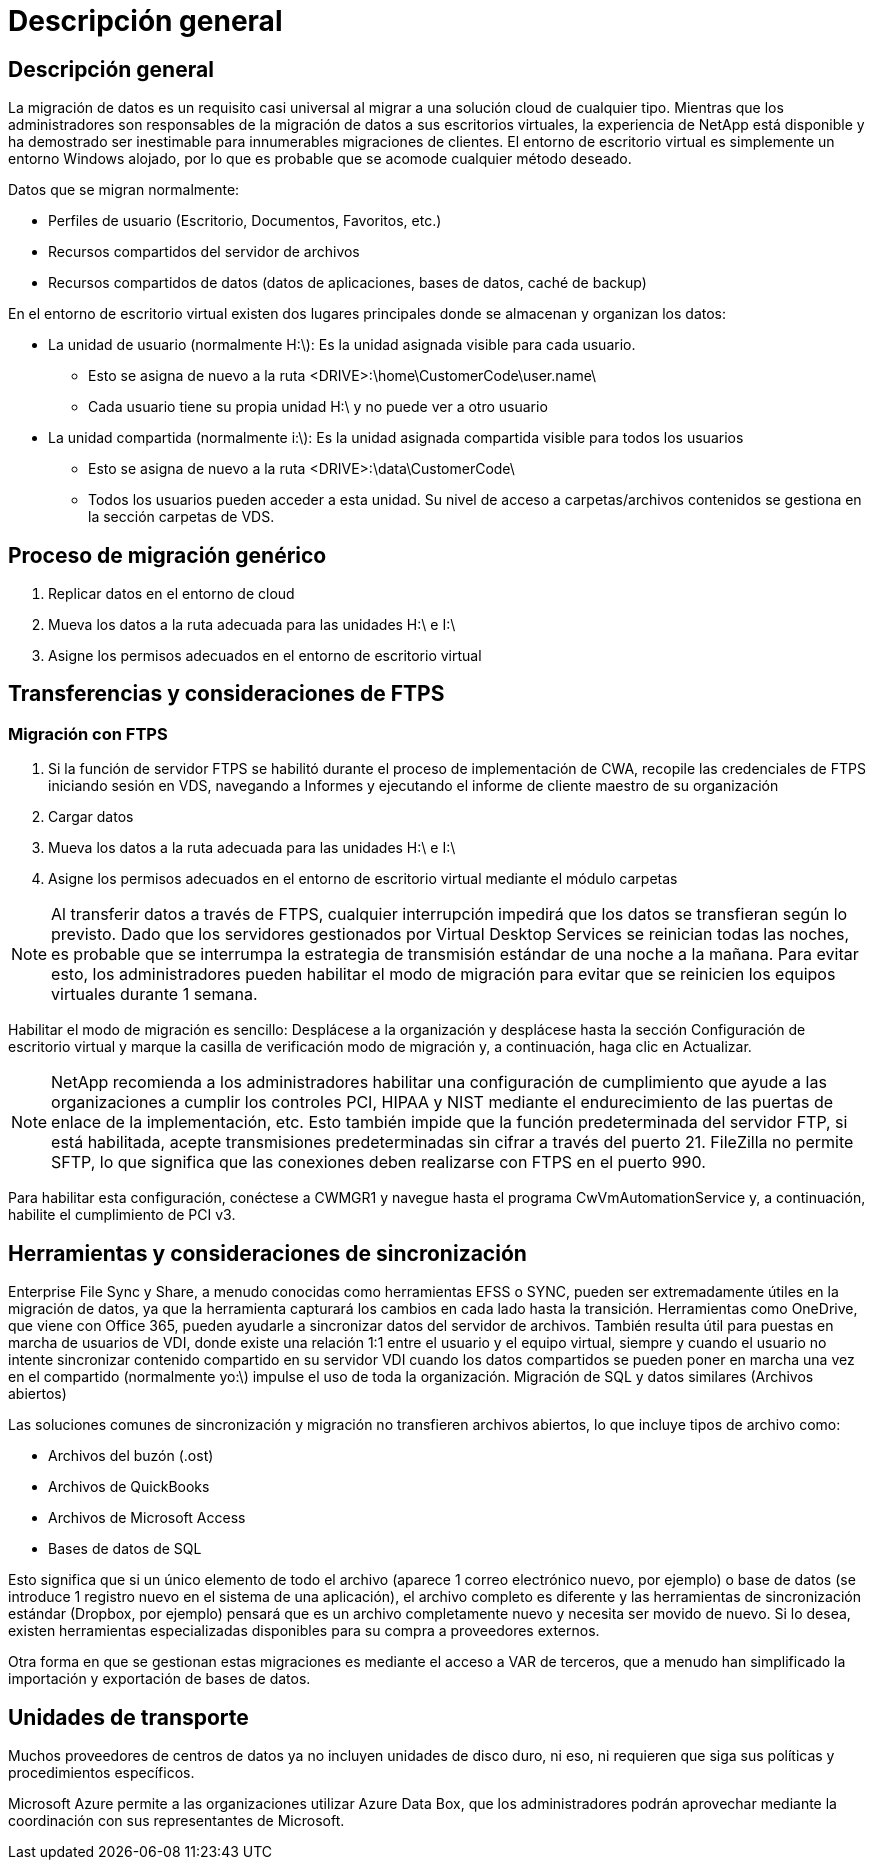 = Descripción general
:allow-uri-read: 




== Descripción general

La migración de datos es un requisito casi universal al migrar a una solución cloud de cualquier tipo. Mientras que los administradores son responsables de la migración de datos a sus escritorios virtuales, la experiencia de NetApp está disponible y ha demostrado ser inestimable para innumerables migraciones de clientes. El entorno de escritorio virtual es simplemente un entorno Windows alojado, por lo que es probable que se acomode cualquier método deseado.

.Datos que se migran normalmente:
* Perfiles de usuario (Escritorio, Documentos, Favoritos, etc.)
* Recursos compartidos del servidor de archivos
* Recursos compartidos de datos (datos de aplicaciones, bases de datos, caché de backup)


.En el entorno de escritorio virtual existen dos lugares principales donde se almacenan y organizan los datos:
* La unidad de usuario (normalmente H:\): Es la unidad asignada visible para cada usuario.
+
** Esto se asigna de nuevo a la ruta <DRIVE>:\home\CustomerCode\user.name\
** Cada usuario tiene su propia unidad H:\ y no puede ver a otro usuario


* La unidad compartida (normalmente i:\): Es la unidad asignada compartida visible para todos los usuarios
+
** Esto se asigna de nuevo a la ruta <DRIVE>:\data\CustomerCode\
** Todos los usuarios pueden acceder a esta unidad. Su nivel de acceso a carpetas/archivos contenidos se gestiona en la sección carpetas de VDS.






== Proceso de migración genérico

. Replicar datos en el entorno de cloud
. Mueva los datos a la ruta adecuada para las unidades H:\ e I:\
. Asigne los permisos adecuados en el entorno de escritorio virtual




== Transferencias y consideraciones de FTPS



=== Migración con FTPS

. Si la función de servidor FTPS se habilitó durante el proceso de implementación de CWA, recopile las credenciales de FTPS iniciando sesión en VDS, navegando a Informes y ejecutando el informe de cliente maestro de su organización
. Cargar datos
. Mueva los datos a la ruta adecuada para las unidades H:\ e I:\
. Asigne los permisos adecuados en el entorno de escritorio virtual mediante el módulo carpetas



NOTE: Al transferir datos a través de FTPS, cualquier interrupción impedirá que los datos se transfieran según lo previsto. Dado que los servidores gestionados por Virtual Desktop Services se reinician todas las noches, es probable que se interrumpa la estrategia de transmisión estándar de una noche a la mañana. Para evitar esto, los administradores pueden habilitar el modo de migración para evitar que se reinicien los equipos virtuales durante 1 semana.

Habilitar el modo de migración es sencillo: Desplácese a la organización y desplácese hasta la sección Configuración de escritorio virtual y marque la casilla de verificación modo de migración y, a continuación, haga clic en Actualizar.


NOTE: NetApp recomienda a los administradores habilitar una configuración de cumplimiento que ayude a las organizaciones a cumplir los controles PCI, HIPAA y NIST mediante el endurecimiento de las puertas de enlace de la implementación, etc. Esto también impide que la función predeterminada del servidor FTP, si está habilitada, acepte transmisiones predeterminadas sin cifrar a través del puerto 21. FileZilla no permite SFTP, lo que significa que las conexiones deben realizarse con FTPS en el puerto 990.

Para habilitar esta configuración, conéctese a CWMGR1 y navegue hasta el programa CwVmAutomationService y, a continuación, habilite el cumplimiento de PCI v3.



== Herramientas y consideraciones de sincronización

Enterprise File Sync y Share, a menudo conocidas como herramientas EFSS o SYNC, pueden ser extremadamente útiles en la migración de datos, ya que la herramienta capturará los cambios en cada lado hasta la transición. Herramientas como OneDrive, que viene con Office 365, pueden ayudarle a sincronizar datos del servidor de archivos. También resulta útil para puestas en marcha de usuarios de VDI, donde existe una relación 1:1 entre el usuario y el equipo virtual, siempre y cuando el usuario no intente sincronizar contenido compartido en su servidor VDI cuando los datos compartidos se pueden poner en marcha una vez en el compartido (normalmente yo:\) impulse el uso de toda la organización. Migración de SQL y datos similares (Archivos abiertos)

.Las soluciones comunes de sincronización y migración no transfieren archivos abiertos, lo que incluye tipos de archivo como:
* Archivos del buzón (.ost)
* Archivos de QuickBooks
* Archivos de Microsoft Access
* Bases de datos de SQL


Esto significa que si un único elemento de todo el archivo (aparece 1 correo electrónico nuevo, por ejemplo) o base de datos (se introduce 1 registro nuevo en el sistema de una aplicación), el archivo completo es diferente y las herramientas de sincronización estándar (Dropbox, por ejemplo) pensará que es un archivo completamente nuevo y necesita ser movido de nuevo. Si lo desea, existen herramientas especializadas disponibles para su compra a proveedores externos.

Otra forma en que se gestionan estas migraciones es mediante el acceso a VAR de terceros, que a menudo han simplificado la importación y exportación de bases de datos.



== Unidades de transporte

Muchos proveedores de centros de datos ya no incluyen unidades de disco duro, ni eso, ni requieren que siga sus políticas y procedimientos específicos.

Microsoft Azure permite a las organizaciones utilizar Azure Data Box, que los administradores podrán aprovechar mediante la coordinación con sus representantes de Microsoft.
